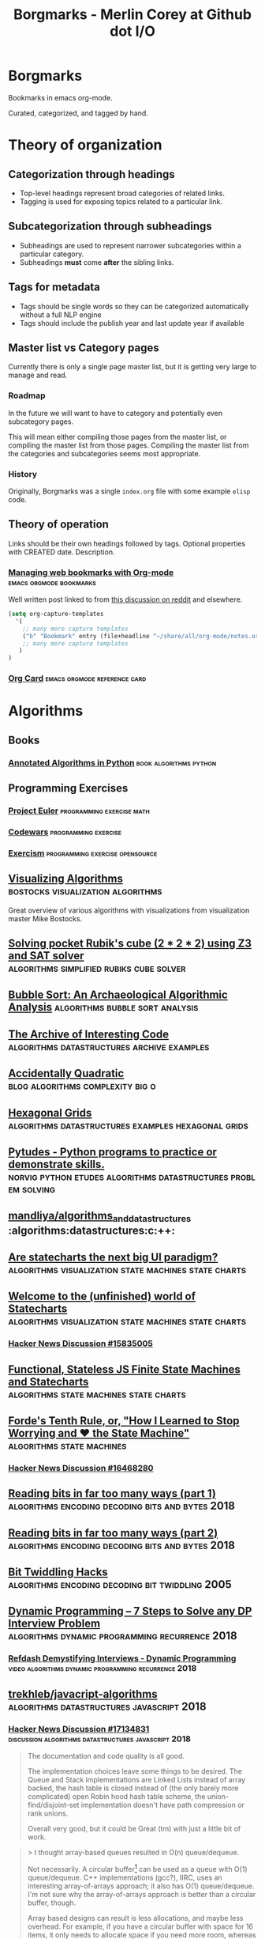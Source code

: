 #+TITLE: Borgmarks - Merlin Corey at Github dot I/O
* Borgmarks
Bookmarks in emacs org-mode.

Curated, categorized, and tagged by hand.
* Theory of organization
** Categorization through headings
   - Top-level headings represent broad categories of related links.
   - Tagging is used for exposing topics related to a particular link.
** Subcategorization through subheadings
   - Subheadings are used to represent narrower subcategories within a particular category.
   - Subheadings *must* come *after* the sibling links.
** Tags for metadata
   - Tags should be single words so they can be categorized automatically without a full NLP engine
   - Tags should include the publish year and last update year if available
** Master list vs Category pages
   Currently there is only a single page master list, but it is getting very large to manage and read.
*** Roadmap
   In the future we will want to have to category and potentially even subcategory pages.

   This will mean either compiling those pages from the master list, or compiling the master list from those pages.
   Compiling the master list from the categories and subcategories seems most appropriate.
*** History
    Originally, Borgmarks was a single =index.org= file with some example =elisp= code.
** Theory of operation

   Links should be their own headings followed by tags.
   Optional properties with CREATED date.
   Description.

*** [[http://karl-voit.at/2014/08/10/bookmarks-with-orgmode/][Managing web bookmarks with Org-mode]] :emacs:orgmode:bookmarks:
:PROPERTIES:
:CREATED: [2014-08-09 Sat 10:41]
:END:

    Well written post linked to from [[https://www.reddit.com/r/orgmode/comments/3vtxz1/storing_a_collection_of_web_bookmarks_with_org/][this discussion on reddit]] and elsewhere.

#+BEGIN_SRC emacs-lisp
(setq org-capture-templates
  '(
    ;; many more capture templates
    ("b" "Bookmark" entry (file+headline "~/share/all/org-mode/notes.org" "Bookmarks") "* %?\n:PROPERTIES:\n:CREATED: %U\n:END:\n\n" :empty-lines 1)
    ;; many more capture templates
   )
)
#+END_SRC

*** [[http://orgmode.org/orgcard.pdf][Org Card]] 				       :emacs:orgmode:reference:card:

* Algorithms
** Books
*** [[https://github.com/mdipierro/nlib][Annotated Algorithms in Python]] :book:algorithms:python:
** Programming Exercises
*** [[https://projecteuler.net/][Project Euler]] 				  :programming:exercise:math:
*** [[http://codewars.com/][Codewars]] 					       :programming:exercise:
*** [[http://exercism.io/][Exercism]] 				    :programming:exercise:opensource:
** [[https://bost.ocks.org/mike/algorithms/][Visualizing Algorithms]] 		  :bostocks:visualization:algorithms:

   Great overview of various algorithms with visualizations from visualization master Mike Bostocks.

** [[https://yurichev.com/blog/rubik/][Solving pocket Rubik's cube (2 * 2 * 2) using Z3 and SAT solver]] :algorithms:simplified:rubiks:cube:solver:
** [[https://users.cs.duke.edu/~ola/bubble/bubble.html][Bubble Sort: An Archaeological Algorithmic Analysis]] :algorithms:bubble:sort:analysis:
** [[http://www.keithschwarz.com/interesting/][The Archive of Interesting Code]] :algorithms:datastructures:archive:examples:
** [[https://accidentallyquadratic.tumblr.com/][Accidentally Quadratic]] 		   :blog:algorithms:complexity:big:o:
** [[https://www.redblobgames.com/grids/hexagons/][Hexagonal Grids]] :algorithms:datastructures:examples:hexagonal:grids:
** [[https://github.com/norvig/pytudes][Pytudes -  Python programs to practice or demonstrate skills.]] :norvig:python:etudes:algorithms:datastructures:problem:solving:
** [[https://github.com/mandliya/algorithms_and_data_structures][mandliya/algorithms_and_data_structures]] :algorithms:datastructures:c:++:
** [[https://www.slideshare.net/lmatteis/are-statecharts-the-next-big-ui-paradigm][Are statecharts the next big UI paradigm?]] :algorithms:visualization:state:machines:state:charts:
** [[https://statecharts.github.io/][Welcome to the (unfinished) world of Statecharts]] :algorithms:visualization:state:machines:state:charts:
*** [[https://news.ycombinator.com/item?id=15835005][Hacker News Discussion #15835005]]
** [[https://github.com/davidkpiano/xstate][Functional, Stateless JS Finite State Machines and Statecharts]] :algorithms:state:machines:state:charts:
** [[http://raganwald.com/2018/02/23/forde.html][Forde's Tenth Rule, or, "How I Learned to Stop Worrying and ❤ the State Machine"]] :algorithms:state:machines:
*** [[https://news.ycombinator.com/item?id=16468280][Hacker News Discussion #16468280]]
** [[https://fgiesen.wordpress.com/2018/02/19/reading-bits-in-far-too-many-ways-part-1/][Reading bits in far too many ways (part 1)]] :algorithms:encoding:decoding:bits:and:bytes:2018:
** [[https://fgiesen.wordpress.com/2018/02/20/reading-bits-in-far-too-many-ways-part-2/][Reading bits in far too many ways (part 2)]] :algorithms:encoding:decoding:bits:and:bytes:2018:
** [[https://graphics.stanford.edu/~seander/bithacks.html][Bit Twiddling Hacks]] :algorithms:encoding:decoding:bit:twiddling:2005:
** [[http://blog.refdash.com/dynamic-programming-tutorial-example/][Dynamic Programming – 7 Steps to Solve any DP Interview Problem]] :algorithms:dynamic:programming:recurrence:2018:
*** [[https://www.youtube.com/watch?v=kKhnYLpME3w][Refdash Demystifying Interviews - Dynamic Programming]] :video:algorithms:dynamic:programming:recurrence:2018:
** [[https://github.com/trekhleb/javascript-algorithms][trekhleb/javacript-algorithms]] :algorithms:datastructures:javascript:2018:
*** [[https://news.ycombinator.com/item?id=17134831][Hacker News Discussion #17134831]] :discussion:algorithms:datastructures:javascript:2018:
#+CAPTION: eximius gets down and dirty
#+BEGIN_QUOTE
The documentation and code quality is all good.

The implementation choices leave some things to be desired.
The Queue and Stack implementations are Linked Lists instead of array backed, the hash table is closed instead of (the only barely more complicated) open Robin hood hash table scheme, the union-find/disjoint-set implementation doesn't have path compression or rank unions.

Overall very good, but it could be Great (tm) with just a little bit of work.
#+END_QUOTE

#+CAPTION: deathanatos expounds and wonders
#+BEGIN_QUOTE
> I thought array-based queues resulted in O(n) queue/dequeue.

Not necessarily. A circular buffer[1] can be used as a queue with O(1) queue/dequeue. C++ implementations (gcc?), IIRC, uses an interesting array-of-arrays approach; it also has O(1) queue/dequeue. I'm not sure why the array-of-arrays approach is better than a circular buffer, though.

Array based designs can result is less allocations, and maybe less overhead. For example, if you have a circular buffer with space for 16 items, it only needs to allocate space if you need more room, whereas a linked list queue would allocate for each and every item placed into it. Linked lists also require space for the pointer to the next link, for each link in the list. (And, if you keep them, back pointers, though these aren't necessary for just a queue.) Arrays might have some unused slack space, however.

[1]: https://en.wikipedia.org/wiki/Circular_buffer
#+END_QUOTE

#+CAPTION: jayd16 opines
#+BEGIN_QUOTE
Resizing a fully contiguous circle buffer would cause a copy every element as well forcing you to make a single contiguous memory section.
Array of arrays just needs to resize the top level array.
#+END_QUOTE

#+CAPTION: manwe150 sublimes
#+BEGIN_QUOTE
But the copy only has to move n items, but was constructed with m items, where n < m (and usually n << m).
Where n is the max size of the queue and m is the total number of items that will ever be enqueued.

On the other hand, an array of arrays (no recursion) doesn’t change the big-O complexity cost, just the constant multiplier.
That should definitely improve performance of the uncommon operation (the copy), but hypothetically might slow down the actual queuing operations (and drastically reduce throughout)

But maybe you meant the array of arrays to be recursive? That seems like it would alter the big-O (from n+m to log(n)+m).
But typically m>>n, so the net result is the same.
#+END_QUOTE
** [[https://gist.github.com/nadavrot/5b35d44e8ba3dd718e595e40184d03f0][High-Performance Matrix Multiplication]] :algorithms:matrix:multiplication:2018:
* Artificial Life
** [[https://codegolf.stackexchange.com/questions/11880/build-a-working-game-of-tetris-in-conways-game-of-life][Build a working game of Tetris in Conway's Game of Life]] :artificial:life:computer:tetris:in:game:of:life:

   #+BEGIN_QUOTE
The underlying idea of this project is abstraction.
Rather than develop a Tetris game in Life directly, we slowly ratcheted up the abstraction in a series of steps.
At each layer, we get further away from the difficulties of Life and closer to the construction of a computer that is as easy to program as any other.
   #+END_QUOTE

   - [[http://www.conwaylife.com/wiki/OTCA_metapixel][OCTA Meta Pixels]] as first level of abstraction
   - [[https://en.wikipedia.org/wiki/Wireworld][Wireworld]] and the [[https://www.quinapalus.com/wi-index.html][Wireworld Computer]] as inspiration


   #+BEGIN_QUOTE
From here we developed an architecture for our processor.
We spent significant effort on designing an architecture that was both as non-esoteric and as easily-implementable as possible.
Whereas the Wireworld computer used a rudimentary transport-triggered architecture, this project uses a much more flexible RISC architecture complete with multiple opcodes and addressing modes.
We created an assembly language, known as QFTASM (Quest for Tetris Assembly), which guided the construction of our processor.
   #+END_QUOTE

** [[http://symbolflux.com/conwayz/][Conwayz—"A new rendition of Conway's vital cellular automaton."]] :artificial:life:game:of:ife:web:explorer:
** [[http://www.conwaylife.com][Conway Life: A community for Conway's Game of Life and reluated cellular automata]] :artificial:life:forum:
*** [[http://www.conwaylife.com/forums/viewtopic.php?t=3303][Elementary Knightship]] :artificial:life:game:of:life:discovery:2018:

    - Elementary :: Cannot be broken down into smaller pieces
    - Knightship :: Glider that moves 2 horizontal and 1 vertical unit in its lifecycle

#+BEGIN_EXAMPLE
x = 31, y = 79, rule = B3/S23
4b2o$4bo2bo$4bo3bo$6b3o$2b2o6b4o$2bob2o4b4o$bo4bo6b3o$2b4o4b2o3bo$o9b
2o$bo3bo$6b3o2b2o2bo$2b2o7bo4bo$13bob2o$10b2o6bo$11b2ob3obo$10b2o3bo2b
o$10bobo2b2o$10bo2bobobo$10b3o6bo$11bobobo3bo$14b2obobo$11bo6b3o2$11bo
9bo$11bo3bo6bo$12bo5b5o$12b3o$16b2o$13b3o2bo$11bob3obo$10bo3bo2bo$11bo
4b2ob3o$13b4obo4b2o$13bob4o4b2o$19bo$20bo2b2o$20b2o$21b5o$25b2o$19b3o
6bo$20bobo3bobo$19bo3bo3bo$19bo3b2o$18bo6bob3o$19b2o3bo3b2o$20b4o2bo2b
o$22b2o3bo$21bo$21b2obo$20bo$19b5o$19bo4bo$18b3ob3o$18bob5o$18bo$20bo$
16bo4b4o$20b4ob2o$17b3o4bo$24bobo$28bo$24bo2b2o$25b3o$22b2o$21b3o5bo$
24b2o2bobo$21bo2b3obobo$22b2obo2bo$24bobo2b2o$26b2o$22b3o4bo$22b3o4bo$
23b2o3b3o$24b2ob2o$25b2o$25bo2$24b2o$26bo!
#+END_EXAMPLE

**** [[https://news.ycombinator.com/item?id=16546152][Hackernews Discussion #16546152]] :2018:
* Build Systems
** [[http://lcgapp.cern.ch/project/architecture/recursive_make.pdf][Recursive Make Considered Harmful]] :build:systems:paper:make:2002:
** [[http://make.mad-scientist.net/papers/rules-of-makefiles/][GNU Make: Rules of Makefiles]] :build:systems:make:2002:
** [[http://nullprogram.com/blog/2017/08/20/][A Tutorial on Portable Makefiles]] :build:systems:portable:make:2017:
** [[http://gittup.org/tup/build_system_rules_and_algorithms.pdf][Build System Rules and Algorithms]] :paper:shal:build:systems:2009:
** [[http://gittup.org/tup/][tup]] :build:systems:tup:shal:reverse:dag:
   #+BEGIN_QUOTE
   In a typical build system, the dependency arrows go down.
   Although this is the way they would naturally go due to gravity, it is unfortunately also where the enemy's gate is.
   This makes it very inefficient and unfriendly.
   In tup, the arrows go up.
   This is obviously true because it rhymes.
   See how the dependencies differ in make and tup:
   #+END_QUOTE

   #+CAPTION: Diagram of Make versus Tup directed graphs
   #+BEGIN_EXAMPLE
            Make                     Tup
            ----                     ---
        hello-world              hello-world
       V           V            ^           ^
     foo.o       bar.o        foo.o        bar.o
    V     V     V     V      ^     ^      ^     ^
   foo.c foo.h bar.c bar.h  foo.c foo.h  bar.h bar.c
   #+END_EXAMPLE

   #+BEGIN_QUOTE
   See the difference? The arrows go up.
   This makes it very fast.
   In fact, in at least one case, tup is optimal.
   See the Build System Rules and Algorithms (PDF) paper for more detailed information.
   #+END_QUOTE

** [[http://bastian.rieck.me/blog/posts/2018/cmake_tips/][Some nice and accurate CMake tips]] :build:systems:cmake:2018:
* Compilers
** GCC
*** [[https://stackoverflow.com/questions/38960763/ftrapv-and-fwrapv-which-is-better-for-efficiency][StackOverflow: "-ftrapv" and "-fwrapv": Which is better for efficiency?]] :compilers:gcc:2016:
    [[https://stackoverflow.com/users/743382/hvd][hvd]] answers:
#+BEGIN_QUOTE
The whole point of both of these options is to give the optimiser less leeway than it normally has.
Therefore, unless you encounter a bug in the optimiser, the fastest should be to use neither, where the optimiser assumes your code doesn't have any overflows and doesn't emit code to handle overflows.

> What what does it mean when the =-ftrapv= definition says it generates "traps?" Does this mean exceptions?

It doesn't mean a C++ exception.
It's target-dependent, but assuming x86, it means the GCC runtime libraries cause =SIGABRT= to be raised that will normally abort your program.
On other platforms, it might use special CPU instructions that cause a hardware exception.
It's mainly useful for debugging purposes and perhaps in a few cases for safety, where the risk of continuing after overflow is greater than the risk of the program suddenly terminating.
#+END_QUOTE
* Cryptography
** [[https://begriffs.com/posts/2016-11-05-advanced-intro-gnupg.html][Advanced Introduction to GnuPG]] :cryptography:tutorial:gnupg:
** [[https://github.com/gchq/CyberChef][GCHQ CyberChef]] :cryptography:tools:
   Forked on my own github [[https://github.com/merlincorey/CyberChef][merlincorey/CyberChef]].
** [[https://cryptopals.com/][Cryptopals]] :cryptography:ctf:
* Crypto currencies
** [[http://www.righto.com/2014/09/mining-bitcoin-with-pencil-and-paper.html][Mining Bitcoin with pencil and paper: 0.67 hashes per day]] :cryptography:currency:bitcoin:2014:
** [[http://www.righto.com/2014/02/ascii-bernanke-wikileaks-photographs.html][Hidden surprises in the Bitcoin blockchain and how they are stored: Nelson Mandela, Wikileaks, photos, and Python software]] :cryptography:currency:blockchain:creative:hacking:2014:
** [[https://storeofvalue.github.io/posts/cryptocurrency-hacks-so-far-august-24th/][List Of High Profile Cryptocurrency Hacks So Far]] :cryptography:currency:crime:and:theft:2017:
** [[http://www.jsfour.com/can-you-really-hack-ethereum-smart-contracts/][Can you really hack Ethereum smart contracts?]] :cryptography:currency:ethereum:hate:2017:
** [[http://www.michaelburge.us/2017/08/31/roll-your-own-bitcoin-exchange.html][Roll your Own Bitcoin Exchange in Haskell]] :cryptography:currency:exchange:haskell:
** [[https://hackernoon.com/why-everyone-missed-the-most-important-invention-in-the-last-500-years-c90b0151c169][Why Everyone Missed the Most Important Invention in the Last 500 Years]] :cryptography:accounting:triple:entry:bookkeeping:
*** [[https://www.cmu.edu/piper/news/archives/2017/january/yuji-ijiri-obituary.html][Yuji Ijiri's obituary at CMU]]                             :obituary::2017:
#+CAPTION:
#+BEGIN_QUOTE
Former Carnegie Mellon University professor Yuji Ijiri, founder of the transitional momentum accounting practice, also known as triple-entry accounting, died on Jan. 18. He was 81.

Born Feb. 24, 1935, educated and employed as an accountant in his native Japan, Ijiri later adopted the Graduate School of Industrial Administration (GSIA), now the Tepper School of Business, and Carnegie Mellon University as his workplace and home for the final half-century of his life. He earned a Ph.D. in industrial administration at Carnegie Mellon in 1963 and, after four years at the Stanford Graduate School of Business, joined the faculty of GSIA. He remained a central Carnegie Mellon figure from 1967 until his death.

Until his retirement in 2011, Ijiri was the R.M. Trueblood University Professor of Accounting and Economics, emeritus. During his time in this position he collaborated and taught alongside such notables as Nobel laureate Herb Simon, former university president Richard Cyert, global operations and accounting visionary Bill Cooper, Ijiri’s thesis adviser James March, political scientist and co-author of the Behavioral Theory of the Firm, and global economics expert and Federal Reserve historian Allan Meltzer.

“Yuji played an instrumental role in the history of the Tepper School and is considered one of the intellectual giants of his era,” said Robert Dammon, dean of the Tepper School and professor of financial economics, who remembers his own 1984 arrival at the school, meeting the luminaries such as Simon and Ijiri. “Throughout his career, Yuji was an intellectual leader who had tremendous impact on the field of accounting, his colleagues, and the legions of Ph.D. students he worked with over the years. His influence and contributions have left an enduring legacy of research productivity and impact that sets one of the highest standards for academic achievement.”

Ijiri was named to the Accounting Hall of Fame in 1989, an honor afforded just 94 people through its 67-year history at Ohio State University. He authored 200 published papers and 25 books, some translated into Spanish, French and Japanese, but none more important to him than his 1989 work about triple-entry accounting. He was among the founding members of the Journal of Accounting and Public Policy in the early 1980s, as well as the only four-time winner of the American Accounting Association (AAA) Notable Contributions to Accounting Lecturer Award: 1966, 1967, 1971 and 1976. Ijiri served the AAA as vice president in the mid-1970s and president in the 1980s.

Ijiri, by his own description a “constant gardener” in education, once said, “Carnegie Mellon has indeed been ‘small gardens’ of learning blessed with exceptional teachers and students. Yet there seems to be something more. The gardens seem to have a special way of letting people grow.”

Ijiri was 6 years old when he attended the Abacus Math School in Kobe, Japan, and by the 10th grade was doing the bookkeeping for his father’s bakery. In 1952, before even graduating from the Nara High School of Commerce, he passed a test that allowed him to take the CPA examination without a college degree. He passed the CPA exam in 1953, while attending Doshisha Junior College at night. He finished three years at Ritsumeikan University, also in Kyoto, with a bachelor’s of law degree. Thus, he had completed all requirements for a CPA certificate at age 21, the youngest on record in Japan.

He worked at a small accounting firm and then with Price Waterhouse & Co. before leaving in 1959 to attend graduate school at the University of Minnesota, where he received a master’s degree in 1960. From there, he attended Carnegie Mellon, where he remained except for four years at Stanford.

Ijiri also was recognized internationally in accounting for aggregation theory, firm size distributions, accounting measurement theory, computer languages, and quantitative models in business and economics. Fair value accounting in the early 2000s brought his concepts to the forefront again, and among his final papers were works exploring connections between triple-entry accounting and quantum physics and quantum computing. At Carnegie Mellon, his service included academic councils, dean policy advisory and more. He was awarded the Weil Prize for faculty research in 2009-10. Established in 1990, the Yuji Ijiri Award for Excellence in Accounting is awarded to an MBA student during the school’s diploma ceremony each year.

Surviving are his wife of 54 years, Tomoko, of Oberlin, Ohio; and two daughters, Yumi (Oberlin, Ohio) and Lisa (Boston, Massachusetts).
#+END_QUOTE

** [[http://iang.org/papers/triple_entry.html][Triple Entry Accounting - Ian Grigg Systemics, Inc.]]           :paper:2005:
** [[https://blog.keep.network/miners-arent-your-friends-cde9b6e0e9ac?gi=21d51593759c][Miners Aren’t Your Friends: Miners and Consensus: Part 1 of 2]] :cryptography:currency:2018:
** [[https://www.michaelburge.us/2017/11/28/write-your-next-ethereum-contract-in-pyramid-scheme.html][Write your next Ethereum Contract in Pyramid Scheme]] :cryptography:currency:2017:
** [[https://www.michaelburge.us/2018/05/15/ethereum-chess-engine.html][DSLs for Ethereum Contracts]] :cryptography:currency:2018:
** [[https://ethfiddle.com/][EtherFiddle]] :cryptography:currency:ethereum:solidity:ide:
** [[https://ico.red-lang.org/RED-whitepaper.pdf][RED: a full-stack, open-source toolchain for simple smart contracts and decentralized apps development]] :paper:cryptography:currency:smart:contracts:language:2018:
** [[https://medium.com/axoni/axlang-formally-verifiable-smart-contracts-for-the-ethereum-ecosystem-6201203be4e8][AxLang: Formally Verifiable Smart Contracts for the Ethereum Ecosystem]] :cryptography:currency:smart:contracts:language:2018:
** [[https://consensys.github.io/smart-contract-best-practices/security_tools/][Ethereum Smart Contract Best Practices: Static Analysis]] :cryptography:currency:ethereum:smart:contracts:2018:
** [[https://medium.com/loom-network/how-to-secure-your-smart-contracts-6-solidity-vulnerabilities-and-how-to-avoid-them-part-1-c33048d4d17d][How to Secure Your Smart Contracts: 6 Solidity Vulnerabilities and how to avoid them (Part 1)]] :cryptography:currency:ethereum:smart:contracts:2018:
*** [[https://medium.com/loom-network/how-to-secure-your-smart-contracts-6-solidity-vulnerabilities-and-how-to-avoid-them-part-2-730db0aa4834][How to Secure Your Smart Contracts: 6 Solidity Vulnerabilities and how to avoid them (Part 2)]] :cryptography:currency:ethereum:smart:contracts:2018:
** [[https://medium.com/@codetractio/inside-an-ethereum-transaction-fa94ffca912f][Inside an Ethereum transaction]] :cryptography:currency:ethereum:2017:
** [[https://medium.com/@merunasgrincalaitis/how-to-audit-a-smart-contract-most-dangerous-attacks-in-solidity-ae402a7e7868][The ultimate guide to audit a Smart Contract + Most dangerous attacks]] :cryptography:currency:smart:contracts:2017:
** [[https://blog.colony.io/writing-upgradeable-contracts-in-solidity-6743f0eecc88][Writing upgradable contracts in Solidity]] :cryptography:currency:smart:contracts:2018:
* Datastructures, Databases, and Filesystems
** [[http://www.eelis.net/C++/analogliterals.xhtml][Multi-Dimensional Analog Literals]] :datastructures:analog:literals:2006:
** [[https://www.interviewcake.com/article/python/data-structures-coding-interview][Datastructures for Coding Interviews]]    :datastructures:python:interviews:
** [[http://www.catb.org/esr/structure-packing/][The Lost Art of C Structure Packing]] :datastructures:c:packing:esr:2014:
** [[https://cstack.github.io/db_tutorial/][Let's Build a Simple Database]] :datastructures:databases:c:language:sql:sqlite:

   Writing a sqlite clone from scratch in C

** [[http://use-the-index-luke.com/no-offset][We need tool support for keyset pagination]] :datastructures:databases:sql:pitfall:pagination:offset:
** [[https://www.percona.com/blog/2017/11/15/zfs-from-a-mysql-perspective/][ZFS from a MySQL perspective]] :datastructures:databases:filesystems:mysql:zfs:2017:
** [[https://blog.demofox.org/2017/11/21/floating-point-precision/][Demystifying Floating Point Precision]] :datastructures:floating:point:numbers:2017:
** [[https://norvig.com/design-patterns/design-patterns.pdf][Design Patterns in Dynamic Programming]] :datastructures:design:patterns:norvig:1996:
** [[http://mishadoff.com/blog/clojure-design-patterns/][Clojure Design Patterns]] :datastructures:design:patterns:2017:
** [[https://www.youtube.com/watch?v=T0yzrZL1py0][6.851 MIT Open Courseware - Advanced Datastructures]] :mit:open:courseware:advanced:datastructures:2012:
** [[https://rcoh.me/posts/cache-oblivious-datastructures/][Cache Oblivious Datastructures]] :datastructures:cache:obliious:2017:
** [[https://modern-sql.com/use-case/pivot][SQL Pivot — Rows to Columns]] :databases:sql:pivot:
** [[http://seriot.ch/parsing_json.php][Parsing JSON is a Minefield]] :datastructure:parsing:json:2016:2018:
** [[http://canonical.org/~kragen/memory-models/][The memory models that underlie programming languages]] :datastructures:programming:languages:memory:models:2016:
** [[https://probablydance.com/2018/05/28/a-new-fast-hash-table-in-response-to-googles-new-fast-hash-table/][A new fast hash table in response to Google’s new fast hash table]] :datastructures:hash:table:2018:
*** [[https://github.com/skarupke/flat_hash_map][skarupke/flat_hash_map]] :datastructures:hash:table:2018:
** [[http://db.cs.berkeley.edu/papers/fntdb07-architecture.pdf][Architecture of a Database System]] :paper:databases:architecture:2007:
** Alembic
*** [[http://www.chesnok.com/daily/2013/07/02/a-practical-guide-to-using-alembic/][A Practical Guide to using Alembic]] :database:migrations:sqlalchemy:alembic:
*** [[https://www.compose.com/articles/schema-migrations-with-alembic-python-and-postgresql/][Schema Migrations with Alembic, Python, and PostgreSQL]] :databse:migrations:sqlalchemy:alembic:postgres:
** postgres
*** [[http://rhaas.blogspot.com/2018/01/the-state-of-vacuum.html][The State of VACUUM]] :database:postgres:vacuum:2018:
*** [[https://github.com/makmanalp/sqlalchemy-crosstab-postgresql][sqlalchemy-crosstab-postgresql]]
* Development Environments and Editors
** [[https://ecc-comp.blogspot.com/2015/05/a-brief-glance-at-how-5-text-editors.html][A Brief Glance at How Various Text Editors Manage Their Textual Data]] :editors:data:structures:text:representation:2015:
** [[https://blog.d46.us/zsh-tmux-emacs-copy-paste/][ZSH, tmux, Emacs and SSH: A copy-paste story]] :environments:editors:copy:paste:compatibility:
** Emacs
*** [[https://www.emacswiki.org/][Emacs Wiki]] 				       :emacs:xemacs:emacs:lisp:wiki:
*** [[http://orgmode.org/manual/][OrgMode Manual]] 				      :emacs:orgmode:manual:
*** [[http://sachachua.com/blog/2007/12/how-to-use-emacs-org-as-a-basic-day-planner/][How to use Emacs Org as a Basic Day Planner]] :emacs:orgmode:day:planner:2007:
*** [[http://newartisans.com/2007/08/using-org-mode-as-a-day-planner/][Using org-mode as a Day Planner]] 	:emacs:orgmode:org:day:planner:2007:
*** [[http://orgmode.org/worg/org-tutorials/orgtutorial_dto.html][David O'Toole Org tutorial]] 		:emacs:orgmode:tutorial:todo:agenda:
*** [[http://orgmode.org/worg/org-tutorials/non-beamer-presentations.html][Writing Non-Beamer presentations in org-mode]] :emacs:orgmode:presentations:slides:
*** [[https://portacle.github.io/][Portacle - Portable Common Lisp IDE]]        :emacs:slime:sbcl:common:lisp:
*** [[https://github.com/emacs-helm/helm][helm - Emacs incremental completion and selection narrowing framework]] :emacs:package:incremental:completion:search:
*** [[https://github.com/bbatsov/projectile][projectile - Project Interaction Library for Emacs]] :emacs:package:project:management:
*** [[https://notmuchmail.org/notmuch-emacs/][notmuch for emacs]] 			  :emacs:package:notmuch:integration:
   Searchable and scriptable email in shell and emacs, yes please.
*** [[https://geokon-gh.github.io/.emacs.d/][Emacs configuration for C++/CMake/git]] :emacs:configuration:c:language:integrated:development:environment:explained:
*** [[https://blog.fugue.co/2015-11-11-guide-to-emacs.html][A CEO's Guide to Emacs]] :emacs:configuration:exposition:2015:
*** [[https://github.com/rnkn/fountain-mode][fountain-mode - Emacs major mode for screenwriting in Fountain plaintext markup]] :emacs:package:screenwriting:
*** [[http://howardism.org/Technical/Emacs/literate-devops.html][Literate Devops]] :emacs:orgmode:devops:
**** [[https://www.youtube.com/watch?v=dljNabciEGg][YouTube: Literate Devops]]           :emacs:orgmode:devops:youtube:video:
*** [[https://ambrevar.bitbucket.io/emacs-eshell/][eshell as a main shell]] :emacs:eshell:2017:
*** [[https://www.youtube.com/watch?v=FtieBc3KptU][Emacs for Writers]] :emacs:video:writers:2015:
**** [[https://news.ycombinator.com/item?id=17048907][Hackernews Discussion #17048907]] :2018:
**** [[https://github.com/incandescentman/Emacs-Settings][incandescentman/Emacs-Settings]] :emacs:configuration:
*** [[https://github.com/melling/EditorNotes/blob/master/emacs.org][melling/EditorNotes: Emacs]] :emacs:writers:
*** [[http://nullprogram.com/blog/2018/05/31/][Emacs 26 Brings Generators and Threads]]               :emacs:threads:2018:
**** Kanban
***** [[http://agilesoc.com/2011/08/08/emacs-org-mode-kanban-pomodoro-oh-my/][Emacs, org-mode, Kanban, Pomodoro... Oh my...]] :emacs:orgmode:kanban:2011:
***** [[http://www.draketo.de/light/english/free-software/el-kanban-org-table][El Kanban Org: parse org-mode todo-states to use org-tables as Kanban tables]] :emacs:orgmode:kanban:2012:
***** [[http://jr0cket.co.uk/2016/09/Kanban-board-Emacs-Org-mode-to-get-work-done.html][Kanban in Emacs Org-Mode to Get More Work Done]] :emacs:orgmode:kanban:2016:
***** [[http://www.starnix.se/kanban-workflow-with-emacs-and-org-mode/][Kanban workflow with Emacs, and org-mode]] :emacs:orgmode:kanban:2017:
***** [[https://github.com/hagmonk/org-kanban][Github: hagmonk/org-kanban]] :emacs:orgmode:kanban:2017:2018:
***** [[https://github.com/gizmomogwai/org-kanban][Github: gizmomogwai/org-kanban]] :emacs:orgmode:kanban:2016:2018:
* Emulators and Game Consoles
** [[http://www.codeslinger.co.uk/pages/basics.html][codeslinger Emulation Basics]] :emulator:2008:
*** [[http://www.codeslinger.co.uk/files/emu.pdf][Study of the techniques for emulation programming]] :paper:emulation:2001:
*** [[http://www.codeslinger.co.uk/pages/projects/chip8.html][codeslinger chip8 emulator]] :emulator:chip8:2008:
** [[http://www.emulator101.com/][Emulator 101]] :emulator:arcade:tutorial:2016:
** [[https://problemkaputt.de/gbatek.htm][GBATek - Gameboy Advance / Nintendo DS / DSi - Technical Info]] :nintendo:gameboy:nintendo:dsi:documentation:
** Nintendo Entertainment System
*** [[https://github.com/blanham/ChickeNES][blanham/ChickeNES]] :nintendo:entertainment:system:emulator:c:2013:2015:
*** [[https://medium.com/@fogleman/i-made-an-nes-emulator-here-s-what-i-learned-about-the-original-nintendo-2e078c9b28fe][I made an NES emulator. Here’s what I learned about the original Nintendo.]] :nintendo:entertainment:system:emulator:2015:
**** [[https://github.com/fogleman/nes][fogleman/nes]] :nintendo:entertainment:system:emulator:golang:2015:2018:
*** [[http://yizhang82.me/nes-emu-overview][Writing your own NES emulator - overview]] :nintendo:entertainment:system:emulator:cpp:2018:
**** [[https://github.com/yizhang82/neschan][yizhang82/neschan]] :nitendo:entertainment:system:emulator:cpp:2018:
*** [[https://nesdoug.com/][How to Program an NES game in C]] :programming:nintendo:entertainment:system:2017:
*** [[https://tedium.co/2018/04/10/nes-homebrew-scene-history/][The strange and wonderful world of homebrew games for the original Nintendo Entertainment System.]] :nintendo:entertainment:system:homebrew:2018:
*** [[https://www.moria.us/blog/2018/03/nes-development][NES Development Day 1: Creating a ROM]] :nintendo:entertainment:system:rom:programming:2018:
*** [[https://wiki.nesdev.com/][NES Dev Wiki]] :nintendo:entertainment:system:dev:wiki:
** Nintendo Gameboy
*** [[http://marc.rawer.de/Gameboy/Docs/GBCPUman.pdf][Game Boy CPU Manual]] :nintendo:gameboy:manual:
*** [[http://gbdev.gg8.se/wiki/][Gameboy Dev Wiki]]                                  :nintendo:gameboy:wiki:
**** [[http://gbdev.gg8.se/wiki/articles/Gameboy_sound_hardware][Gameboy Dev Wiki: Gameboy sound hardware]]        :nintendo:gameboy:sound:
*** [[http://bgb.bircd.org/pandocs.htm][PANDOCS: Everything You Always Wanted to Know about GAMEBOY]] :nintendo:gameboy:documentation:2001:
*** [[http://gbdev.gg8.se/files/roms/blargg-gb-tests/][Blargg's Gameboy Tests]] :nintendo:gameboy:test:suite:2013:
*** [[https://github.com/djhworld/gomeboycolor][djhworld/gomeboycolor]] :nintendo:gameboy:emulator:golang:2013:
*** [[https://www.youtube.com/watch?v=HyzD8pNlpwI][The Ultimate Game Boy Talk (33c3)]]           :video:nintendo:gameboy:2016:
*** [[http://blog.rekawek.eu/2017/02/09/coffee-gb/][Why did I spend 1.5 months creating a Gameboy emulator?]] :nintendo:gameboy:emulator:java:2017:
**** [[https://github.com/trekawek/coffee-gb/][trekawek/coffee-gb]] :nintendo:gameboy:emulator:java:2017:

* Free Books (TODO: REMOVE)
  Books can be categorized by tags to generate a general Books section/page.
** [[https://softwarefoundations.cis.upenn.edu/][Software Foundations Series (books)]] :books:logic:math:computer:science:proofs:coq:
** [[http://adam.chlipala.net/cpdt/][Certified Programming with Dependent Types]] :book:logic:types:proofs:coq:2017:
* Great Talks
** [[https://www.youtube.com/watch?v=Sg4U4r_AgJU][Brian Kernighan - How to succeed at language design without really trying]] :talk:kernighan:language:design:awk:

    Mentions Alan Perlis' [[http://www.cs.yale.edu/homes/perlis-alan/quotes.html][Epigrams in Programming]]

** [[https://www.youtube.com/watch?v=O3tVctB_VSU][Gerald Sussman - We Don't Really Know how to Compute]] :talk:sussman:computation:

** [[https://www.youtube.com/watch?v=OyfBQmvr2Hc][William Byrd - The Most Beautiful Program Ever Written]] :talk:byrd:interpreters:provers:solvers:minikanren:

   The first half is an overview of Scheme and writing an interpreter in scheme.
   The second half goes into using an advanced interpreter along with logic programming in minikanren to find programs that match test constraints.

** [[https://www.youtube.com/watch?v=Jib2AmRb_rk&app=desktop][SQLite: The Database at the Edge of the Network with Dr. Richard Hipp]] :talk:hipp:database:sqlite:
** [[https://www.youtube.com/watch?v=_gZK0tW8EhQ][Ron Garret - The Remote Agent Experiment: Debugging Code from 60 Million Miles Away]] :talk:garret:lisp:in:space:
** [[http://dtrace.org/blogs/bmc/2018/02/03/talks/][Brian Cantril talks]]
** Rich Hickey
   Creator of Clojure known for many great talks.
*** [[http://www.infoq.com/presentations/Are-We-There-Yet-Rich-Hickey][Are we there yet?]] 				 :talk:hickey:clojure:design:
*** [[http://www.youtube.com/watch?v=f84n5oFoZBc][Hammock Driven Development]] :talk:hickey:design:
*** [[http://www.infoq.com/presentations/Simple-Made-Easy][Simple Made Easy]] :talk:hickey:complexity:
*** [[http://www.infoq.com/presentations/Value-Values][The Value of Values]] :talk:hickey:
*** [[http://www.youtube.com/watch?v=ROor6_NGIWU][The Language of the System]] :talk:hickey:distrubuted:language:design:
*** [[http://www.infoq.com/presentations/Design-Composition-Performance][Design, Composition, and Performance]] :talk:hickey:
*** [[https://www.youtube.com/watch?v=2V1FtfBDsLU][Effective Programs - 10 Years of Clojure - Rich Hickey]] :talk:hickey:effectiveness:2017:
** Pycon
*** [[https://www.youtube.com/watch?v=ZzfHjytDceU][Keynote David Beazley - Topics of Interest (Python Asyncio)]] :pycon:brazil:2015:
* Frontend Web Design
** [[http://flexboxfroggy.com/][CSS Flexbox Froggy]] :css:flexbox:tutorial:game:
** [[http://cssgridgarden.com/][CSS Grid Garden]] :css:grid:tutorial:game:
** [[https://medium.com/refactoring-ui/7-practical-tips-for-cheating-at-design-40c736799886][7 Practical Tips for Cheating at Design]] :ui:design:tips:
*** Use color and weight to create hierarchy instead of size
    - Try using color or font weight to do the same job to differentiate importantness
    - Stay away from font weights under 400 for UI work
*** Don't use grey text on colored backgrounds
    1. Reduce the opacity of white text
    2. Hand-pick a color that's base don the background color
***  Offset your shadows
    - [[https://material.io/guidelines/material-design/elevation-shadows.html][Material Design: Elevation and Shadows]]
*** Use fewer borders
    1. Use a box shadow
    2. Use two different background colors
    3. Add extra spacing
*** Don't blow up icons that are meant to be small
*** Use accent borders to add color to a bland design
*** Not every button needs a background color
** [[https://hacks.mozilla.org/2018/03/how-to-write-css-that-works-in-every-browser-even-the-old-ones/][Resilient CSS: How to Write CSS That Works in Every Browser, Even the Old Ones]] :2018:
*** [[https://news.ycombinator.com/item?id=16546725][Hacker News discussion #16546725]]
#+CAPTION: ausjke 6 hours ago
#+BEGIN_QUOTE
1. CSS and HTML are extremely resilient, they ignore your typos and unsupported features gracefully and never crash, so just daring to use them in your code, no need for exception handling comparing to JS, in that sense, if you can do it in CSS, avoid JS.

2. Leverage CSS override

3. Use browser devtools to test all browsers. No need install all older browser to check CSS. icanuse helps greatly too.

4. Use feature-queries for CSS.

These indeed can make your CSS code work for both the stone age and hottest browsers, all at the same time, without much hacking. Great videos.
#+END_QUOTE

*** [[https://www.youtube.com/watch?v=u00FY9vADfQ][Introduction to Resilient CSS – 1/7]] :video:9:minutes:2018:
*** [[https://www.youtube.com/watch?v=WM_cKHH7bZ0][The Secrets of ‘Can I Use’ – 2/7 Resilient CSS]] :video:10:minutes:2018:
*** [[https://www.youtube.com/watch?v=NJjlzxud4_M][How Browsers Handle Errors in CSS – 3/7 Resilient CSS]] :video:7:minutes:2018:
*** [[https://www.youtube.com/watch?v=0X6zrW2QW8Q][Unlocking the Power of CSS Overrides – 4/7 Resilient CSS]] :video:8:minutes:2018:
*** [[https://www.youtube.com/watch?v=T8uxmUQZsck][The Magic of Feature Queries, Part 1 – 5/7 Resilient CSS]] :video:9:minutes:2018:
*** [[https://www.youtube.com/watch?v=7y-xfxC2jGA][The Magic of Feature Queries, Part 2 – 6/7 Resilient CSS]] :video:5:minutes:2018:
*** [[https://www.youtube.com/watch?v=X3xvMKgtB-c][Making Your CSS Fail Excellently – 7/7 Resilient CSS]] :video:5:minutes:2018:
** [[http://enderjs.com/][EnderJS - The no library library]] :javascript:browser:2018:
** [[http://tachyons.io/][Tachyons - Responsive CSS framework]] :css:framework:
** [[http://getbem.com/][BEM - Block Element Modifier]] :css:methodology:
* Functional Programming
** [[https://chriskohlhepp.wordpress.com/functional-programming-section/metacircular-adventures-in-functional-abstraction-challenging-clojure-in-common-lisp/][Metacircular Adventures in Functional Abstraction]] :functional:programming:common:lisp:clojure:
** [[https://aphyr.com/posts/301-clojure-from-the-ground-up-welcome][Clojure from the ground up]] :functional:programming:clojure:
** [[http://eli.thegreenplace.net/2017/reducers-transducers-and-coreasync-in-clojure/][Reducers, transducers, and core.async in clojure]] :functional:programming:clojure:
** [[http://adit.io/posts/2013-04-17-functors,_applicatives,_and_monads_in_pictures.html][Functors, Applicatives, And Monads In Pictures]] :functional:programming:functors:monads:visualizations:
** [[https://patrickmn.com/software/the-haskell-pyramid/][The Haskell Pyramid]] :functional:programming:haskell:
** [[https://mostly-adequate.gitbooks.io/mostly-adequate-guide/][Professor Frisby's Mostly Adequate Guide to Functional Programming]] :book:functional:programming:javascript:
* Game Development
** [[https://www.haroldserrano.com/blog/books-i-used-to-develop-a-game-engine][Books I had to read to develop a game engine]] :game:development:game:engine:2018:
** [[http://www.helixsoft.nl/articles/circle/sincos.htm][Sin & Cos: The Programmer's Pals!]] :game:development:mathematics:trigonometry:
*** Conclusion
#+BEGIN_QUOTE
In this article I set out to answer some of the most common questions on sine and cosine, or trigonometry in general.
I could give you a more mathematical explanation of sine and cosine, but I wanted this article to be of practical use to game programmers, especially to Allegro game programmers, not to give an encyclopedic description of abstract mathematics.
I hope that this has been of some use to you, my dear reader.
Please send me an e-mail if you have something to say about this article, whether you like it, dislike it, find it useful, or just want to say hi.
If you have any questions you can ask them on the forums at http://www.allegro.cc.
It is very likely that I'll see it there.
And if you ever write an effect in a demo or game using the explanations in this article, I would very much like to see the result.

Amarillion
E-mail: amarillion@yahoo.com
Home page: http://www.helixsoft.nl/
#+END_QUOTE
** [[https://allarsblog.com/2018/03/16/confessions-of-an-unreal-engine-4-engineering-firefighter/][Confessions of an Unreal Engine 4 Engineering Firefighter]] :game:development:unreal:engine:fire:fighting:2018:
* Game Theory
** [[http://www.chesstactics.org/index.php?Type=page&Action=next&From=1,1,1,1][Ward Farnsworth's Predator at the Chessboard]] :gametheory:book:chess:

* Graphics
** [[http://www.extentofthejam.com/pseudo/][Lou's Psuedo 3d Page]] :graphics:3d:rendering:
** [[http://machinethink.net/blog/3d-rendering-without-shaders/][3D Rendering without shaders]] :graphics:3d:rendering:shaders:

   [[https://news.ycombinator.com/item?id=13448047][Hackernews discussion]] with some interesting discourse and links such as [[https://fgiesen.wordpress.com/2013/02/06/the-barycentric-conspirac/][The Barycentric Conspiracy]].

** [[https://www.fasterthan.life/blog/2017/7/11/i-am-graphics-and-so-can-you-part-1][I Am Graphics And So Can You]] 	       :graphics:3d:rendering:vulkan:
** [[http://iquilezles.org/www/index.htm][Íñigo Quílez' Demo and Shader Graphics Articles]] :graphics:demo:scene:shaders:
* Hardware
** [[https://jaycarlson.net/microcontrollers/][The Amazing $1 Microcontroller]]

   Exploration of 21 different microcontrollers each costing less than $1 to help familiarize oneself with all the major ecosystems out there.

   #+BEGIN_QUOTE
While some projects that come across my desk are complex enough to require a hundreds-of-MHz microcontroller with all the bells and whistles, it’s amazing how many projects work great using nothing more than a $1 chip — so this is the only rule I established for the shoot-out. 1

I wanted to explore the $1 pricing zone specifically because it’s the least amount of money you can spend on an MCU that’s still general-purpose enough to be widely useful in a diverse array of projects.

Any cheaper, and you end up with 6- or 8-pin parts with only a few dozen bytes of RAM, no ADC, nor any peripherals other than a single timer and some GPIO.

Any more expensive, and the field completely opens up to an overwhelming number of parts — all with heavily-specialized peripherals and connectivity options.

These MCUs were selected to represent their entire families — or sub-families, depending on the architecture — and in my analysis, I’ll offer some information about the family as a whole.

If you want to scroll down and find out who the winner is, don’t bother — there’s really no sense in trying to declare the “king of $1 MCUs” as everyone knows the best microcontroller is the one that best matches your application needs. I mean, everyone knows the best microcontroller is the one you already know how to use. No, wait — the best microcontroller is definitely the one that is easiest to prototype with. Or maybe that has the lowest impact on BOM pricing?

I can’t even decide on the criteria for the best microcontroller — let alone crown a winner.

What I will do, however, is offer a ton of different recommendations for different users at the end. Read on!
   #+END_QUOTE
** [[http://www.righto.com/2018/03/implementing-fizzbuzz-on-fpga.html][Implementing Fizbuzz on an FPGA]] :2018:
* Home Automation and Internet of Things
** [[http://www.bruhautomation.com/][Bruh Automation]] :home:automation:tutorials:reviews:

   Lots of resources including their [[https://github.com/bruhautomation][github]] for various home automation things.

*** [[https://www.youtube.com/watch?v=9KI36GTgwuQ][The BEST Digital LED Strip Light Tutorial - DIY, WIFI-Controllable via ESP, MQTT, and Home Assistant]] :home:automation:led:strip:mqtt:2016:

** [[https://github.com/adi0x90/attifyos][Attify OS - Distro for pentesting IoT devices]]
* Locksmithery and Lockpickery

** [[https://www.defcon.org/images/defcon-21/dc-21-presentations/Tobias-Bluzmanis/DEFCON-21-Tobias-Bluzmanis-Insecurity-A-Failure-of-Imagination.pdf][A FAILURE OF IMAGINATION: Kwikset Smartkey® and Insecurity Engineering]] :physical:security:lockpicking:kwikset:smart:key:

* Machine Learning
** [[http://www.asimovinstitute.org/neural-network-zoo/][The Neural Network Zoo]]                        :machine:learning:neural:networks:
** [[https://docs.google.com/presentation/d/1kSuQyW5DTnkVaZEjGYCkfOxvzCqGEFzWBy4e9Uedd9k/preview?imm_mid=0f9b7e&cmp=em-data-na-na-newsltr_20171213#slide=id.g168a3288f7_0_58][Machine Learning 101]]             :machine:learning:slides:2017:
** [[https://developers.google.com/machine-learning/crash-course/][Google Machine Learning: Crash Course]] :machine:learning:crash:course:
** [[https://github.com/glouw/tinn][glouw/tinn]] :machine:learning:neural:network:library:
   The tiny neural network library
** [[https://sandipanweb.wordpress.com/2018/05/31/8626/][Few Machine Learning Problems (with Python implementations)]] :machine:learning:neural:networks:2018:
* Mazes

** [[http://weblog.jamisbuck.org/2011/2/7/maze-generation-algorithm-recap][Maze Generation Algorithm Recap]] :maze:algorithms:

Nice recap of maze generation algorithms from a minecraft modder.  Check out his [[http://jamisbuck.org/mazes/minecraft.html][minecraft maze generator]].

* Networking
** [[https://www.nanog.org/sites/default/files/2_Steenbergen_Tutor][Everything You Always Wanted to Know About Optical Networking – But Were Afraid to Ask]] :networking:optical:fiber:2017:

** [[http://beej.us/guide/bgnet/][Beej's Guide to Network Programming]] :networking:programming:c:unix:sockets:beejs:guide:

   Famous and extensive introductory text to programming with unix sockets.  Only really touches on simple synchronous socket servers for the most part.

   *TODO* - recategorize as their own links
   See also:
   - [[http://beej.us/guide/bgc/][Beej's Guide to C Programming]]
   - [[http://beej.us/guide/bgipc/][Beej's Guide to Unix Interprocess Communication]]
   - [[http://beej.us/guide/bggdb/][Beej's Quick Guide to GDB]]

** [[https://modern.ircdocs.horse/][Modern IRC Client Protocol]] :networking:protocol:living:documentation:irc:
** [[https://coldfix.eu/2017/01/29/vpn-box/][VPN in a Nutshell]] :networking:linux:vpn:per:application:
** [[https://fgiesen.wordpress.com/2018/01/20/network-latencies-and-speed-of-light/][Network latencies and the speed of light]] :networking:physics:2018:
** [[https://www.ibiblio.org/harris/500milemail.html][The case of the 500 mile long email]] :networking:physics:statistics:
** [[http://networkdiagram101.com/][16 Tips to Better Network Diagrams]] :networking:diagrams:
** [[https://arxiv.org/abs/1103.0463][Fitting Square Pegs Through Round Pipes: Unordered Delivery Wire-Compatible with TCP and TLS]] :networking:protocols:minion:2011:
** [[https://tools.ietf.org/html/draft-iyengar-minion-protocol-01][Minion - Wire Protocol]] :paper:networking:protocols:minion:2013:

** [[http://ieeexplore.ieee.org/document/7497221/][TCP Hollywood]] :networking:protocols:2016:
** [[https://www.schoenitzer.de/blog/2018/Linux%20Raw%20Sockets.html][Linux Raw Sockets]] :networking:raw:sockets:linux:2018:
** [[https://startyourownisp.com/][Start your own (wireless) ISP]] :networking:wisp:2018:
** [[https://www.fastly.com/blog/headers-we-dont-want][The headers we don't want]] :networking:http:headers:2018:
*** [[https://news.ycombinator.com/item?id=17074721][Hacker News Discussion #17074721]]                                   :2018:
**** Importance of Via
#+CAPTION: buro9 on via
#+BEGIN_QUOTE
Via is not safe to remove and Fastly know this as well as Akamai, Cloudflare and others.

A very cheap attack is to chain CDNs into a nice circle. This is what Via protects against: https://blog.cloudflare.com/preventing-malicious-request-loops/

Just because a browser doesn't use a header does not make the header superfluous.
#+END_QUOTE
**** Expires tricks
#+CAPTION: justinsaccount on expires
#+BEGIN_QUOTE

cache-control doesn't completely replace Expires for some use cases.

If you have a scheduled task that generates data every hour, you can set Expires accordingly so all clients will refresh the data as soon as the hour rolls over.

You can do this using max-age but then you have to dynamically calculate this header per request which means you can't do things like upload your data to s3 and set the cache-control header on it.

With expires, I can upload a file to s3 and set

    Expires: ... 17:00

and then not have to touch it again for an hour.

you can work around this client side with per hour filenames or the other usual cache busting tricks, but that's annoying.
#+END_QUO
** [[http://www.computerhistory.org/atchm/the-two-napkin-protocol/][The Two-Napkin Protocol]] :networking:bgp:history:1989:2018:
** [[https://www.jmarshall.com/easy/http/][HTTP Made Really Easy]] :networking:http:2012:
* Object Oriented Programming and Design
** [[https://ericlippert.com/2015/04/27/wizards-and-warriors-part-one/][Wizards and Warriors: Part One]] :object:oriented:design:
*** [[https://ericlippert.com/2015/04/30/wizards-and-warriors-part-two/][Wizards and Warriors: Part Two]] :object:oriented:design:
*** [[https://ericlippert.com/2015/05/04/wizards-and-warriors-part-three/][Wizards and Warriors: Part Three]] :object:oriented:design:
*** [[https://ericlippert.com/2015/05/07/wizards-and-warriors-part-four/][Wizards and Warriors: Part Four]] :object:oriented:design:
*** [[https://ericlippert.com/2015/05/11/wizards-and-warriors-part-five/][Wizards and Warriors: Part Five]] :object:oriented:design:
* Operating Systems
** [[http://greenteapress.com/thinkos/thinkos.pdf][Think OS: A Brief Introduction to Operating Systems]] :operating:systems:2015:
* Papers
** [[https://www.theatlantic.com/magazine/archive/1945/07/as-we-may-think/303881/][As We May Think]] 						 :paper:1945:

    Some musings on hypertext and what we might build after the conclusion of World War II.

** [[http://math.harvard.edu/~ctm/home/text/others/shannon/entropy/entropy.pdf][A Mathematical Theory of Communication]] 	      :paper:networking:1948:

    Defines the term "bit" for Binary digIT.

** [[https://www.csee.umbc.edu/courses/471/papers/turing.pdf][Computing Machinery and Intelligence]] :paper:turing:artificial:intelligence:1950:
** [[https://ia801903.us.archive.org/1/items/bstj29-2-147/bstj29-2-147.pdf][Error Detecting and Error Correcting Codes]] 		 :paper:hamming:1950:

** [[http://www-formal.stanford.edu/jmc/recursive.html][Recursive Functions of Symbolic Expressions and their Computation by Machine]] :paper:mccarthy:lisp:1960:
** [[http://www.melconway.com/Home/Committees_Paper.html][How do Committees Invent]] 		     :paper:design:organization:1968:
    Apparently this some of the inspiration for Mythical Man Month.
** [[https://www-ee.stanford.edu/~hellman/publications/24.pdf][New Directions in Cryptography]]    :paper:cryptography:diffie:hellman:1976:
** [[http://amturing.acm.org/p558-lamport.pdf][Time, Clocks, and the Ordering of Events in a Distributed System]] :paper:distributed:1978:
** [[http://fermatslibrary.com/s/reflections-on-trusting-trust][Reflections on Trusting Trust]] 	     :paper:security:trust:unix:1984:
** [[https://www.student.cs.uwaterloo.ca/~cs492/11public_html/p18-smith.pdf][The Limits of Corrrectness]] 					 :paper:1985:
** [[http://www.usingcsp.com/cspbook.pdf][Communicating Sequential Processes]] 		      :paper:concurrent:1985:
** [[http://cseweb.ucsd.edu/~ravir/274/15/papers/p143-kajiya.pdf][The Rendering Equation]] 	     :paper:graphics:rendering:pipeline:1986:
** [[http://www.wisdom.weizmann.ac.il/~harel/papers/Statecharts.pdf][StateCharts: A Visual Formalism for Complex Systems]] :paper:state:machine:1987:
*** [[https://www.slideshare.net/lmatteis/are-statecharts-the-next-big-ui-paradigm][Are statecharts the next big UI paradigm?]] :blog:post:statemachine:2017:
** [[http://fermatslibrary.com/s/a-sample-of-brilliance][A Sample of Brilliance]] 		     :paper:randomness:sampling:1987:
** [[http://www.wisdom.weizmann.ac.il/~harel/SCANNED.PAPERS/VisualFormalisms.pdf][On Visual Formalisms]] :paper:state:machine:1988:
** [[https://www.finseth.com/craft/][A Cookbook for an Emacs]] 				   :paper:emacs:1991:
** [[http://home.pipeline.com/~hbaker1/CheneyMTA.html][CONS Should Not CONS Its Arguments, Part II: Cheney on the M.T.A.]] :paper:lisp:scheme:tail:recursion:c:1994:
** [[https://www.microsoft.com/en-us/research/wp-content/uploads/2016/07/state-lasc.pdf][State in Haskell]] 				   :paper:haskell:state:1995:
** [[https://www.cs.cmu.edu/~rwh/theses/okasaki.pdf][Purely Functional Data Structures]] :paper:functional:programming:data:structures:1996:
** [[https://www.cs.cmu.edu/~fp/courses/15317-f00/handouts/logic.pdf][Constructive Logic]] 					   :paper:logic:2000:
** [[http://erlang.org/download/armstrong_thesis_2003.pdf][Making Reliable Distributed Systems in the Presence of Software Errors]] :paper:distributed:systems:2003:
** [[https://github.com/papers-we-love/papers-we-love/blob/master/design/out-of-the-tar-pit.pdf][Out of the Tarpit]] 			       :paper:design:complexity:2006:
** [[http://www.allthingsdistributed.com/files/amazon-dynamo-sosp2007.pdf][Dynamo: Amazon’s Highly Available Key-value Store]] :paper:distrubted:database:dynamodb:2007:
** [[https://bitcoin.org/bitcoin.pdf][Bitcoin: A Peer-to-Peer Electronic Cash System]] :paper:cryptography:currency:bitcoin:2008:
** [[http://www.diku.dk/hjemmesider/ansatte/henglein/papers/henglein2011a.pdf][Generic Top-down Discrimination for Sorting and Partitioning in Linear Time]] :paper:sorting:2010:
**** [[http://www.diku.dk/hjemmesider/ansatte/henglein/papers/henglein2011c.pdf][Generic Multiset Programming with Discrimination-based Joins and Symbolic Cartesian Products]] :paper:sorting:2011:
** [[https://raft.github.io/raft.pdf][In Search of an Understandable Consensus Algorithm]] :paper:distributed:consenus:2014:

* Physics
** [[https://www.susanjfowler.com/blog/2016/8/13/so-you-want-to-learn-physics][So You Want to Learn Physics...]] :physics:susan:flower:2016:
** [[https://physicstravelguide.com/][Physics Travel Guides]] :physics:study:tool:

** [[https://landgreen.github.io/physics/index.html][Physics Course Notes with Simulations]] :physics:course:javascript:simulations:2018:
** [[http://www.falstad.com/mathphysics.html][Math and Physics Simulations]] :physics:java:script:simulations:
** [[https://phet.colorado.edu/][PhET: Interactive (Physics) Simulations]] :physics:simulations:
* Programming Languages
** APL
*** [[http://wordsandbuttons.online/apl_deserves_its_renaissance_too.html][APL deserves its renaissance too]] 
** Assembly
*** [[http://bob.cs.sonoma.edu/IntroCompOrg-RPi/intro-co-rpi.html][Introduction to Computer Organization: ARM Assembly Language Using the Raspberry Pi]] :assembly:arm:raspberry:pi:
*** [[https://github.com/ICTeam28/PiFox][ICTeam28/PiFox]] :assembly:arm:raspberry:pi:2014:
*** [[http://benhoyt.com/writings/pyast64/][Compiling Python syntax to x86-64 assembly for fun and (zero) profit]] :assembly:x86:python:static:2017:
*** [[https://csl.name/post/python-compiler/][JIT compiling a subset of Python to x86-64]] :assembly:x86:python:jit:2017:
** C
*** [[http://www.maizure.org/projects/printf/index.html][Tearing apart printf()]] :c:language:low:level:2018:
*** Libraries
**** [[https://github.com/mity/acutest][mitv/acutest]] :c:language:test:framework:2017:
**** [[http://www.glfw.org/index.html][GLFW]] :c:language:opengl:framework:2017:
** C++
*** [[https://yosefk.com/c++fqa/][C++ FQA]]                                              :language:cpp98:fqa:
    A bit dated now, especially with regards to consistency between implementations and support for modern features.
    However, many of the general concerns still ring true today.
*** [[http://cpptruths.blogspot.com/][C++ Truths]] :blog:language:cpp:2017:
    A blog exploring C++ features and best practices with articles posted between =2005= and =2017=.
**** [[http://cpptruths.blogspot.com/2005/06/i-love-c-programming-language-for-its.html][I love C++ Programming]] :blog:language:cpp:2005:
**** [[http://cpptruths.blogspot.com/2014/03/fun-with-lambdas-c14-style-part-1.html][Fun with Lambdas: C++14 Style (part 1)]] :blog:language:cpp:2014:
**** [[http://cpptruths.blogspot.com/2014/05/fun-with-lambdas-c14-style-part-2.html][Fun with Lambdas: C++14 Style (part 2)]] :blog:language:cpp:2014:
**** [[http://cpptruths.blogspot.com/2014/08/fun-with-lambdas-c14-style-part-3.html][Fun with Lambdas: C++14 Style (part 3)]] :blog:language:cpp:2014:
**** [[http://cpptruths.blogspot.com/2015/06/fun-with-lambdas-c14-style-part-4.html][Fun with Lambdas: C++14 Style (part 4)]] :blog:language:cpp:2015:
*** [[https://github.com/lefticus/cppbestpractices][lefticus/cppbestpractices]]         :language:cpp:best:practices:2015:2018:
**** [[https://lefticus.gitbooks.io/cpp-best-practices/][GitBook: C++ Best Practices]]      :book:language:cpp:best:practices:2018:

*** [[https://github.com/rigtorp/awesome-modern-cpp][rigtorp/awesome-modern-cpp]] :language:cpp:awesome:list:2016:
*** [[https://docs.microsoft.com/en-us/cpp/cpp/welcome-back-to-cpp-modern-cpp][Microsoft: Welcome back to C++ - Modern C++]] :language:cpp11:cpp14:2016:
*** [[https://google.github.io/styleguide/cppguide.html][Google C++ Style Guide]] :language:cpp:style:guide:
*** [[https://github.com/isocpp/CppCoreGuidelines][isocpp/CppCoreGuidelines]] :language:cpp11:cpp14:cpp17:guidelines:2018:
    C++ core guidelines maintained by Dr. Bjarne Stroustrup.
**** [[http://isocpp.github.io/CppCoreGuidelines/CppCoreGuidelines][ISO CPP: C++ Core Guidelines]] :language:cpp11:cpp14:cpp17:guidelines:2018:
*** [[https://github.com/Microsoft/GSL][Microsoft/GSL]] :language:cpp11:cpp14:cpp17:2016:2018:
    The /Microsoft/ reference *Guideline SUpport Library*.
*** [[https://isocpp.org/faq][ISO CPP: C++ FAQ Super FAQ]]                      :language:cpp11:cpp14:faq:
*** [[https://news.ycombinator.com/item?id=16535886][HackerNews Discussion #16535886: Ask HN: Best way to learn modern C++?]] :language:cpp:learning:modern:hacker:news:2018:
*** [[http://clang.llvm.org/docs/ClangFormat.html][clang-format: Automated formatting for C and C++]] :language:cpp:clang:formatter:
#+CAPTION: Basic Emacs integration binding C-M-TAB to clang-format-region
#+BEGIN_SRC elisp
(load "<path-to-clang>/tools/clang-format/clang-format.el")
(global-set-key [C-M-tab] 'clang-format-region)
#+END_SRC
*** [[https://www.conan.io/][conan - The C / C++ package manager for developers]] :language:cpp:library:package:manager:
*** [[http://blog.reverberate.org/2013/08/parsing-c-is-literally-undecidable.html][Parsing C++ is literally undecidable]] :language:cpp:compilers:decideability:2013:
*** Libraries
**** Testing
***** [[https://github.com/catchorg/Catch2][catchorg/Catch2]]                      :language:cpp:test:framework:2018:
    Modern test framework in a header (or few, with extensions).
**** Command Line Argument Parsing
***** [[https://github.com/kmurray/libargparse][kmurray/libargparse]]        :language:cpp:argument:parsing:library:2017:
    A C++11 command-line parsing single-header library inspired by Python's =argparse=.
***** [[https://github.com/catchorg/Clara][catchorg/Clara]]             :language:cpp:argument:parsing:library:2018:
     A simple to use, composable, command line parser for C++ 11 and beyond in a single-header library.
#+BEGIN_SRC cpp
int width = 0;
std::string name;
bool doIt = false;
std::string command;
auto cli
    = Opt( width, "width" )
        ["-w"]["--width"]
        ("How wide should it be?")
    | Opt( name, "name" )
        ["-n"]["--name"]
        ("By what name should I be known")
    | Opt( doIt )
        ["-d"]["--doit"]
        ("Do the thing" )
    | Arg( command, "command" )
        ("which command to run");
#+END_SRC
***** [[https://github.com/muellan/clipp][meullan/clipp]]              :language:cpp:argument:parsing:library:2018:
     Easy to use, powerful and expressive command line argument handling for C++11/14/17 contained in a single header file.
#+BEGIN_SRC cpp
#include <iostream>
#include "clipp.h"
using namespace clipp; using std::cout; using std::string;

int main(int argc, char* argv[]) {
    bool rec = false, utf16 = false;
    string infile = "", fmt = "csv";

    auto cli = (
        value("input file", infile),
        option("-r", "--recursive").set(rec).doc("convert files recursively"),
        option("-o") & value("output format", fmt),
        option("-utf16").set(utf16).doc("use UTF-16 encoding")
    );

    if(!parse(argc, argv, cli)) cout << make_man_page(cli, argv[0]);
    // ...
}
#+END_SRC
**** Terminal Colors
***** [[https://github.com/agauniyal/rang][agaunival/rang]]              :language:cpp:terminal:colors:library:2018:
     A Minimal, Header only Modern c++ library for colors in your terminal.
**** Formatting
***** [[https://github.com/fmtlib/fmt][fmtlib/fmt]]                        :language:cpp:string:formatting:2018:
     Pythonic and C-style stand-alone and efficient (compile and runtime).
     Implements [[http://fmtlib.net/Text%20Formatting.html][P0645 Text Formatting]] C++ standards proposal.
**** Functional
***** [[https://github.com/beark/ftl][beark/ftl]]                                :language:cpp:functional:2015:
*** Videos
**** [[https://www.youtube.com/watch?v=hEx5DNLWGgA][CppCon 2015: Herb Sutter "Writing Good C++14... By Default"]] :video:talk:language:cpp:sutter:2015:
**** [[https://www.youtube.com/watch?v=fX2W3nNjJIo][CppCon 2017: Bjarne Stroustrup “Learning and Teaching Modern C++”]] :video:talk:language:cpp:stroustrup:2017:
** Go
*** [[https://github.com/chaseadamsio/goorgeous][chaseadamsio/goorgeous]] :github:golang:emacs:orgmode:2017:2018:
** Erlang
*** [[https://happi.github.io/theBeamBook/][The Erlang Runtime System (a.k.a. The Beam Book]] :book:erlang:runtime:
** Javascript
*** [[https://github.com/mozilla/narcissus/][mozilla/narcissus]] :javascript:meta:circular:interpreter:2012:
*** [[https://egghead.io/courses/professor-frisby-introduces-composable-functional-javascript][Professor Frisby introduces composable functional Javascript]] :video:course:javascript:functional:programming:
*** [[https://github.com/isomorphic-git/isomorphic-git][isomorphic-git/isomorphic-git]] :javascript:git:implementation:2018:
** Lisp
*** [[http://norvig.com/lispy.html][(How to Write a (Lisp) Interpreter (in Python))]] :norvig:implementing:lisp:in:python:2010:
*** [[https://carld.github.io/2017/06/20/lisp-in-less-than-200-lines-of-c.html][Lisp In Less Than 200 Lines Of C]] 		:implementing:lisp:in:c:2017:
*** [[http://faust.grame.fr/about/][Faust Programming Language]] 	      :dsp:programming:compiling:to:cpp:2016:
*** [[https://news.ycombinator.com/item?id=15832989][HackerNews discussion about Faust 2017-12-02]]
*** [[https://news.ycombinator.com/item?id=13012880][HackerNews discussion about Faust 2016-11]]
*** [[https://www.quora.com/What-did-Alan-Kay-mean-by-Lisp-is-the-greatest-single-programming-language-ever-designed/answer/Alan-Kay-11][What did Alan Kay mean by, "Lisp is the greatest single programming language ever designed"? Answer by Alan Kay]] :alan:kay:programming:language:design:lisp:2017:

   [[https://www.quora.com/profile/Alan-Kay-11][Alan Kay]], I am the Alan Kay in question. Updated =2017 October 29=.

   #+BEGIN_QUOTE
First, let me clear up a few misconceptions from the previous answers.
One of them said “Try writing an operating system with Lisp”, as though this would be somehow harder.
In fact, one of the nicest operating systems ever done was on “The Lisp Machines” (in Zeta-Lisp), the hardware and software following the lead of “The Parc Machines” and Smalltalk — and we in turn had been very influenced by the Lisp model of programming and implementation.
(These operating systems in both Smalltalk and Lisp were both better (claim) and easier to write (simpler to demonstrate) than the standard ones of today.)

Another interesting answer assumed that “the test of time” is somehow a cosmic optimization.
But as every biologist knows, Darwinian processes “find fits” to an environment, and if the environment is lacking, then the fits will be lacking.
Similarly, if most computer people lack understanding and knowledge, then what they will select will also be lacking.
There is abundant evidence today that this is just what has happened.

But neither of these has anything to do with my praise of Lisp (and I did explain what I meant in more detail in “The Early History of Smalltalk”).

To start with an analogy, let’s notice that a person who has learned calculus fluently can in many areas out-think the greatest geniuses in history.
Scientists after Newton were qualitatively more able than before, etc.
My slogan for this is “Point of view is worth 80 IQ points” (you can use “context” or “perspective” etc.).
A poor one might subtract 80 IQ points! (See above).
A new more powerful one makes some thinking possible that was too difficult before.

One of our many problems with thinking is “cognitive load”: the number of things we can pay attention to at once.
The cliche is 7±2, but for many things it is even less.
We make progress by making those few things be more powerful.

This is one of the reasons mathematicians like compact notation.
The downside is the extra layers of abstraction and new cryptic things to learn — this is the practice part of violin playing — but once you can do this, what you can think about at once has been vastly magnified.
There were 20 Maxwell’s Equations in their original form (in terms of partial differentials and cartesian coordinates).
Today the four equations we can think about all at once are primarily due to their reformulation by Heaviside to emphasize what is really important about them (and what is likely to be problematic — e.g.
the electric and magnetic fields should probably be symmetric with respect to movement, etc).

Modern science is about experiencing phenomena and devising models whose relationships with the phenomena can be “negotiated”.
The “negotiation” is necessary because what’s inside our heads, and our representations systems etc have no necessary connection to “what’s out there?”.

Taking this point of view, we can see there can be a “bridge science” and “bridge scientists” because engineers build bridges and these furnish phenomena for scientists to make models of.

Similarly, there can be a “computer science” and “computer scientists” because engineers build hardware and software and these furnish phenomena for scientists to make models of.
(In fact, this was a large part of what was meant by “computer science” in the early 60s — and it was an aspiration — still is — not an accomplished fact).

The story behind Lisp is fun (you can read John McCarthy’s account in the first History of Programming Languages).
One of the motivations was that he wanted something like “Mathematical Physics” — he called it a “Mathematical Theory of Computation”.
Another was that he needed a very general kind of language to make a user interface AI — called “The Advice Taker” — that he had thought up in the late 50s.

He could program — most programs were then in machine code, Fortran existed, and there was a language that had linked lists.

John made something that could do what any programming language could do (relatively easy), but did it in such a way so that it could express the essence of what it was about (this was the math part or the meta part or the modern Maxwell’s Equations part, however you might like to think of it).
He partly did this — he says — to show that this way to do things was “neater than a Turing Machine”.

Another observation about this is that the “slope” from the simplest machine structures to the highest level language was the steepest ever — meaning that the journey from recognizable hardware to cosmic expression is a rocket jump!

As is often the case — especially in engineering — a great scientific model is often superior to what exists, and can lead to much better artifacts.
This was certainly true here.
Steve Russell (later famous for being the main inventor and programmer of “SpaceWar”) looked at what John had done, and said: “That’s a program.
If I coded it up we’d have a running version”.
As John remarked: “He did, and we did”!

The result was “unlimited programming in an eyeful” (the bottom half of page 13 in the Lisp 1.5 manual).
The key was not so much “Lisp” but the kinds of thinking that this kind of representational approach allowed and opened up regarding all kinds of programming language schemes.

A fun thing about it this is that once you’ve grokked it, you can think right away of better programming languages than Lisp, and you can think right away of better ways to write the meta descriptions than John did.
This is the “POV = 80 IQ points” part.

But this is like saying that once you’ve seen Newton, it becomes possible to do electrodynamics and relativity.
The biggest feat in science was Newton’s!

This is why “Lisp is the greatest!”
   #+END_QUOTE

*** [[https://bsima.me/clog/robust-clojure-nil.html][Robust Clojure: The best way to handle nil]] :programming:language:lisp:clojure:nil:null:handling:2018:
*** [[http://www.ccs.neu.edu/home/matthias/HtDP2e/][How to Design Programs 2]]                               :book:programming:language:lisp:scheme:2014:
*** [[https://ds26gte.github.io/tyscheme/][Teach Yourself Scheme in FIXNUM days]] :book:programming:language:lisp:scheme:
** Python
*** [[http://automatetheboringstuff.com/chapter0/][Automate the Boring Stuff with Python]] :book:python:programming:automation:
*** [[http://exploreflask.com][Explore Flask]] :python:programming:web:site:api:
*** [[https://vorpus.org/blog/some-thoughts-on-asynchronous-api-design-in-a-post-asyncawait-world/][Some thoughts on asynchrous API design in a post async/await world]] :python:asynchronous:2016:
*** [[https://blog.petrzemek.net/2018/04/22/on-incomplete-http-reads-and-the-requests-library-in-python/][On Incomplete HTTP Reads and the Requests Library In Python]] :python:requests:2018:
*** [[http://willcrichton.net/notes/programming-in-the-debugger/][Programming in the Debugger]] :python:jupyter:2018:
* Reverse Engineering
** [[https://www.youtube.com/user/OpenSecurityTraining][Open Security Training YouTube Channel]]                            :videos:binary:reverse:engineering:
** [[https://github.com/FireyFly/pixd][Colourful visualization tool for binary files]] :binary:data:visualization:
* Revision Control
** [[https://git-scm.com/book/en/v2][Git Book (v2)]] 						   :git:book:
** [[http://gitready.com/][git ready]] 						    :git:tips:tricks:

** [[https://github.com/GitAlias/gitalias/blob/master/gitalias.txt][GitAlias/gitalias/gitalias.txt]] 		   :git:alias:aliases:tricks:

** [[http://manishearth.github.io/blog/2017/03/05/understanding-git-filter-branch/][Understanding git filter-branch]] 		 :git:advanced:branch:tricks:

** [[http://nvie.com/posts/a-successful-git-branching-model/][A successful Git branching model]] 		  :git:workflow:branch:model:

    Original post from 2010.  Also check out [[https://github.com/nvie/gitflow][Van Driessen's git flow plugin]].

** [[https://www.atlassian.com/git/tutorials/comparing-workflows][Atlassian's comparing workflows and tutorials]]  :git:workflow:branch:model:

** [[https://bitbucket.org/yujiewu/hgflow/wiki/Home.wiki#!generalized-driessens-branching-model][HGFlow - Generalized Driessen's Branching Model]] :hg:workflow:branch:model:

** [[https://guides.github.com/introduction/flow/][Understanding the Github Flow]] 	   :git:github:workflow:branch:model:

** [[https://github.com/jonas/tig][tig]] 						       :git:porcelain:curses:

** [[https://magit.vc/][Magit]] 						:git:porcelain:emacs:
*** [[https://magit.vc/manual/magit.html#Getting-Started][Magit User Manual - Getting Started]] :git:magit:user:manual:
*** [[https://emacsair.me/2017/09/01/magit-walk-through/#start][magit walk through]] :git:magit:walkthrough:2017:
** [[http://gittup.org/gittup/][gittup]] :git:linux:distribution:
** [[http://ohshitgit.com/][ohshitgit]] :git:oh:shit:pitfalls:remedies:
** [[https://gist.github.com/scottnonnenberg/fefa3f65fdb3715d25882f3023b31c29][scottnonnenberg/.gitconfig with GPG signing and other goodies]] :git:config:2018:
#+CAPTION: calcyman's elemental knightship
#+BEGIN_SRC ini
[alias]
  prune = fetch --prune
  # Because I constantly forget how to do this
  # https://git-scm.com/docs/git-fetch#git-fetch--p

  undo = reset --soft HEAD^
  # Not quite as common as an amend, but still common
  # https://git-scm.com/docs/git-reset#git-reset-emgitresetemltmodegtltcommitgt

  stash-all = stash save --include-untracked
  # We wanna grab those pesky un-added files!
  # https://git-scm.com/docs/git-stash

  glog = log --graph --pretty=format:'%Cred%h%Creset -%C(yellow)%d%Creset %s %Cgreen(%cr) %C(bold blue)<%an>%Creset'
  # No need for a GUI - a nice, colorful, graphical representation
  # https://git-scm.com/docs/git-log
  # via https://medium.com/@payload.dd/thanks-for-the-git-st-i-will-use-this-4da5839a21a4

[merge]
  ff = only
  # I pretty much never mean to do a real merge, since I use a rebase workflow.
  # Note: this global option applies to all merges, including those done during a git pull
  # https://git-scm.com/docs/git-config#git-config-mergeff

  conflictstyle = diff3
  # Standard diff is two sets of final changes. This introduces the original text before each side's changes.
  # https://git-scm.com/docs/git-config#git-config-mergeconflictStyle

[commit]
  gpgSign = true
  # "other people can trust that the changes you've made really were made by you"
  # https://help.github.com/articles/about-gpg/
  # https://git-scm.com/docs/git-config#git-config-commitgpgSign

[push]
  default = simple
  # "push the current branch back to the branch whose changes are usually integrated into the current branch"
  # "refuse to push if the upstream branch’s name is different from the local one"
  # https://git-scm.com/docs/git-config#git-config-pushdefault

  followTags = true
  # Because I get sick of telling git to do it manually
  # https://git-scm.com/docs/git-config#git-config-pushfollowTags

[status]
  showUntrackedFiles = all
  # Sometimes a newly-added folder, since it's only one line in git status, can slip under the radar.
  # https://git-scm.com/docs/git-config#git-config-statusshowUntrackedFiles

[transfer]
  fsckobjects = true
  # To combat repository corruption!
  # Note: this global option applies during receive and transmit
  # https://git-scm.com/docs/git-config#git-config-transferfsckObjects
  # via https://groups.google.com/forum/#!topic/binary-transparency/f-BI4o8HZW0


# A nice little github-like colorful, split diff right in the console.
# via http://owen.cymru/github-style-diff-in-terminal-with-icdiff/
[diff]
  tool = icdiff
[difftool]
  prompt = false
[difftool "icdiff"]
  cmd = /usr/local/bin/icdiff --line-numbers $LOCAL $REMOTE
#+END_SRC
** [[https://zwischenzugs.com/2018/03/14/five-key-git-concepts-explained-the-hard-way/][Five Key Git Concepts Explained the Hard Way]] :2018:
   Author of the book [[https://leanpub.com/learngitthehardway][Learn Git The Hard Way]] offers some git exercises.
*** References
    - =HEAD= :: =HEAD= is a special reference that always points to where the git /repository/ is.
    - /tag/ :: A /tag/ is a reference that points to a specifi /commit/.
    - /branch/ :: A /branch/ is like a /tag/, but will move when the =HEAD= moves.
    - /remote reference/ :: A /remote reference/ is a reference to code that’s from another /repository/.
    Type out these commands and explain what’s going on. Take your time:
#+CAPTION: Learning about git references, the hard way
#+BEGIN_SRC shell
mkdir lgthw_origin
cd lgthw_origin
git init
echo 1 > afile
git add afile
git commit -m firstcommit
git log --oneline --decorate --all --graph
git branch otherbranch
git tag firstcommittag
git log --oneline --decorate --all --graph
echo 2 >> afile
git commit -am secondcommit
git checkout otherbranch
git log --oneline --decorate --all --graph
echo 3 >> afile
git commit -am thirdcommit
git log --oneline --decorate --all --graph
#+END_SRC
*** Detached Head
#+CAPTION: Learning about git detached heads, the hard way
#+BEGIN_SRC shell
git checkout firstcommit
# You are in 'detached HEAD' state.
git log --oneline --decorate --all --graph
git checkout -b firstcommitbranch
git log --oneline --decorate --all --graph
#+END_SRC
*** Remote Reference
#+CAPTION: Learning about git remote references, the hard way
#+BEGIN_SRC shell
cd ..
git clone lgthw_origin lgthw_cloned
cd lgthw_cloned
git remote -v
git log --oneline --decorate --all --graph
git branch -a
git checkout master
# Branch master set up to track remote branch master from origin. Switched to a new branch 'master'
cd ../lgthw_origin
git checkout master
echo origin_change >> afile
git commit -am 'Change on the origin'
cd ../lgthw_cloned
git fetch origin
git log --oneline --decorate --all --graph
#+END_SRC
*** Fast Forward
#+CAPTION: Learning about git fast forward, the hard way
#+BEGIN_SRC shell
git merge origin/master
git log --oneline --decorate --all --graph
#+END_SRC
*** Rebase
#+CAPTION: Learning about git rebase, the hard way
#+BEGIN_SRC shell
cd ../lgthw_origin
git status
echo origin_change_rebase >> afile
git commit -am 'origin change rebase'
git log --oneline --decorate --all --graph
cd ../lgthw_cloned
echo cloned_change_rebase >> anewfile
git add anewfile
git commit -m 'cloned change rebase in anewfile'
git log --oneline --decorate --all --graph
git fetch origin
git log --oneline --decorate --all --graph
git rebase origin/master
git log --oneline --decorate --all --graph
#+END_SRC
** [[http://www.catb.org/esr/reposurgeon/][esr/reposurgeon]] :revision:control:repository:surgery:2018:
* Shells and Terminals
** [[https://zanshin.net/2013/02/02/zsh-configuration-from-the-ground-up/][Zsh Configuration From the Ground Up]] :zsh:configuration:tutorial:2013:
** [[http://www.howardism.org/Technical/Emacs/eshell-fun.html][Eschewing Zshell for Emacs Shell]] :zsh:emacs:eshell:

** [[https://termux.com][Termux]] :android:terminal:emulator:
** [[https://github.com/anordal/shellharden/blob/master/how_to_do_things_safely_in_bash.md][anordal/shellharden: How to do things safely in bash]] :bash:shell:safety:2018:
** [[http://blog.deadvax.net/2018/05/29/shell-magic-set-operations-with-uniq/][Shell Magic: Set Operations with uniq]] :shell:scripting:2018:
* Software Engineering
** [[http://python.apichecklist.com/][Python API Checklist]] :python:api:programming:checklist:2017:
** [[https://blog.ionelmc.ro/2014/06/25/python-packaging-pitfalls/][Python Packaging Pitfalls]] :python:packaging:2014:
** [[https://ep2015.europython.eu/conference/talks/less-known-packaging-features-and-tricks][Less known (python) packaging features and tricks]] :python:packaging:talk:slides:video:2015:
** [[https://github.com/arogozhnikov/python3_with_pleasure][Migrating to Python 3 with pleasure]] :python:3:migration:features:
** [[https://zealdocs.org/][Zeal is an offline documentation browser for software developers.]] :software:engineering:programming:languages:offline:documentation:reference:
* Systems Engineering
** [[https://alestic.com/2010/12/ec2-user-data-output/][Logging user-data Script Output on EC2 Instances]] :systems:cloudinit:logging:aws:ec2:

** [[http://www.brendangregg.com/blog/2017-08-08/linux-load-averages.html][Linux Load Averages: Solving the Mystery]] :systems:linux:load:average:algorithm:history:

** [[https://lonesysadmin.net/2011/11/08/ssh-escape-sequences-aka-kill-dead-ssh-sessions/amp/][SSH Escape Sequences]] :systems:linux:ssh:escape:sequences:2011:

   - ~. :: terminate connection (and any multiplexed sessions)
   - ~B :: send a BREAK to the remote system
   - ~C :: open a command line
   - ~R :: Request rekey (SSH protocol 2 only)
   - ~^Z:: suspend ssh
   - ~# :: list forwarded connections
   - ~& :: background ssh (when waiting for connections to terminate)
   - ~? :: this message
   - ~~ :: send the escape character by typing it twice

** [[http://nginx.org/][NginX]] 				   :systems:backwards:proxy:web:mail:

   I have been using NginX since version =0.5.x= and have been involved in the community here and there.

   These are some great resources mostly from the [[http://nginx.org/en/docs/][docs]] I commonly share:

   - [[http://nginx.org/en/docs/beginners_guide.html][NginX Beginner's Guide]]
   - [[http://nginx.org/en/docs/http/request_processing.html][How NginX processes a request]]
   - [[http://nginx.org/en/docs/http/configuring_https_servers.html][Configuring HTTPS servers with NginX]]
   - [[https://www.nginx.com/resources/admin-guide/][NginX Administration Guide]]

** [[https://chrisdown.name/2018/01/02/in-defence-of-swap.html][In defence of swap: common misconceptions]] :systems:swap:memory:2018:
** Terraform

*** [[https://opencredo.com/terraform-infrastructure-design-patterns/][Terraform Infrastructure Design Patterns]] :systems:terraform:2015:
*** [[https://medium.com/levops/self-invented-how-to-terraform-rules-4b1eb00709ac][Self-invented “how to Terraform” rules]] :systems:terraform:2017:

* Uncategorized Otherwise
** [[http://www.silota.com/docs/recipes/][Advanced SQL Recipes to jumpstart your Analysis]] :sql:tricks:data:analysis:
** [[http://www.linusakesson.net/programming/tty/][The TTY Demystified]] :unix:history:tty:
** [[http://blog.triplebyte.com/how-to-interview-engineers][How to Interview Engineers]] :hiring:engineers:
** [[https://the-eye.eu/public/rom/][The Eye's ROM Section]] :open:index:emulation:nes:snes:gba:n64:
   The Eye's Rom Section is a project dedicated towards the preservation and archival of video games. All game versions present on the site are already out of production and are unavailable in the primary market.
** [[http://willamette.edu/~fruehr/haskell/evolution.html][Evolution of a Haskell Programmer]] :haskell:humor:
** [[http://farmos.org/][FarmOS]] :open:source:farm:management:
** [[https://www.believermag.com/issues/200609/][Destroy All Monsters]] :role:playing:dungeons:and:dragons:2006:
** [[http://lcamtuf.coredump.cx/prep/][Doomsday planning for less crazy folk]] :planning:for:life:
** [[http://rigsomelight.com/2013/09/09/frameless-geodesic-dome.html][Frameless Geodesic Dome]] :construction:design:geodesic:dome:
** [[https://ski.ihoc.net/][The Most Officialest SkiFree Home Page!]] :software:history:skifree:
** [[http://vvvvalvalval.github.io/posts/what-makes-a-good-repl.html][What makes a good REPL?]] :programming:language:interpreter:design:clojure:
** [[https://github.com/karllhughes/side-project-marketing/blob/master/marketing-checklist.md][Side Project Marketing Checklist]] :open:source:marketing:checklist:2017:
** [[http://www.drdobbs.com/architecture-and-design/software-engineering-computer-science/217701907][Software Engineering ≠ Computer Science]] :software:engineering:architecture:design:2009:
** [[http://www.projectrho.com/public_html/rocket/worldbuilding.php][Worldbuilding]] :world:building:
   Resource on all things world-building with lots of interesting information and pointers to more information about world building.
** [[https://www.youtube.com/channel/UCEXz4oDS5KqIcinH2CjxVfg/videos][Eckkehard The German Butcher]] :youtube:channel:charcutery:butchery:
** [[http://www.idallen.com/topposting.html][Topposting and Bottomposting]] :opinion:holy:war:email:netiquette:
** [[https://techsolidarity.org/resources/basic_security.htm][Basic security precautions for non-profits and journalists in the United States]] :computer:security:guidelines:precautions:2017:
** [[https://mynoise.net/NoiseMachines/neuromodulationTonesGenerator.php][Neural Symphony - Neuromodulated Tinnitus Relief]] :audio:neural:tinnitus:relief:
   Sounds purported to help provide temporary relief to tinnitus sufferers.
** [[http://www.sloperama.com/advice.html][Game Design FAQs]] :game:design:frequently:asked:questions:
** [[https://www.linkedin.com/pulse/invitation-live-consciously-business-introduction-part-fred-kofman][An Invitation to Live Consciously in Business]] :fred:kofman:linkedin:conscious:business:academy:2015:
** [[https://www.sbnation.com/a/17776-football/][17776-football]] :digital:novel:artificial:intelligence:artificial:life:2017:
   A most intriguing story about Football in the year =17776=.
** [[https://cs007.blog/][CS 007 - Personal Finance for Programmers]] :personal:finance:programmers:course:2017:
** [[http://www.people.vcu.edu/~dcranston/490/handouts/math-read.html][How to Read Mathematics]] :mathematics:reading:how:to:
** [[https://www.youtube.com/watch?v=3GJUM6pCpew][standupmaths - Why is TV 29.97 frames per second?]] :mathematics:color:television:video:ntsc:
** [[https://github.com/leandromoreira/ffmpeg-libav-tutorial#learn-ffmpeg-libav-the-hard-way][Learn ffmpeg the hard way]] :video:ffmpeg:tutorial:
** [[http://crasseux.com/books/ctutorial/][The GNU C Programming Tutorial]] :gnu:c:programming:tutorial:
** [[https://viewsourcecode.org/snaptoken/][snaptoken C utility]]
   These tutorials walk you through writing medium-size software projects from scratch, step by step.
   The projects are based on real open-source software projects, and most of the tutorials stay true to the original source code.
   Every line of code is explained in detail, allowing you to thoroughly understand the project’s entire codebase.

   - [[https://viewsourcecode.org/snaptoken/kilo/][kilo]] :: Guide for building text editor in C based on antirez's 1000 line editor
** [[https://www.smbc-comics.com/comic/the-talk-3][Sunday Morning Breakfast Comics: The Talk 3]]  :web:comic:quantum:mechanics:
** [[http://wordsandbuttons.online/programmers_guide_to_polynomials_and_splines.html][Programmer's Guide to Polynomials and Splines]] :mathematics:guide:splines:
** [[https://www.math.uh.edu/~dblecher/pf2.html][How to Study Mathematics]] :mathematics:study:tool:
** [[http://www.pathsensitive.com/2018/01/the-benjamin-franklin-method-of-reading.html][The Benjamin Franklin Method of Reading Programming Books]] :programming:study:method:2018:
** [[https://www.b-list.org/weblog/2018/feb/11/usernames/][Let’s talk about usernames]] :programming:foibles:usernames:2018:
** [[https://qntm.org/abolish][So you want to Abolish Time Zones]] :time:zones:2015:
   A thought experiment about why abolishing time zones is a generally bad idea.

   - You need to know what solar time (daylight) a remote area is for /reasons/
   - Calendaring becomes more complicated with many places have split-day schedules
   - UTC already exists for synchronizing times regardless of time zone
   - The past will still have timezones and each region will switch at different times so you'll still need =zoneinfo= databases
** [[http://spacecraft.ssl.umd.edu/akins_laws.html][Akin's Laws of Spacecraft Design]] :engineering:spacecraft:design:axioms:
** [[https://hackernoon.com/12-manager-readmes-from-silicon-valleys-top-tech-companies-26588a660afe][12 Manager READMEs from Silicon Valley's Top Tech Companies]] :management:2018:
** [[https://tp69.wordpress.com/2018/04/17/completely-silent-computer/][Completely Silent Computer]] :computer:hardware:2018:
*** [[https://news.ycombinator.com/item?id=17075489][Hacker News Discussion #17075489]] :2018:
#+CAPTION: baseethrowaway comments on their setup
#+BEGIN_QUOTE
One can make a passive build much more powerful.

NSG S0, once out, will most likely be the go-to case for such setups.
Until then, an HDPLEX H5 is cool.

My desk has a H5 on it, housing an i7 8700 (non-K) and a GTX 1060.
The TIM under the heatspreader is replaced with Thermal Grizzly Conductonaut and Thermal Grizzly Kryonaut is used as every other TIM that the case setup needs.
The CPU is on stock clocks with a voltage offset of -30 mV.
The GPU has the power target reduced to 90% and clocks increased by 130 MHz, so that it is effectively undervolted as well.
The PSU is a Seasonic Ultra Prime Titanium 650.
Prime95 with AVX throttles really, really fast, under a minute, perhaps, but is a very unrealistic load.
Non-AVX stress tests and FurMark take a while to start throttling (20 minutes?), as the thermal capacity of the aluminum case is quite big.
After hours of gaming, the GPU and CPU float around 80 C while providing full stock performance.
I don't do 3D rendering (other than in-game) or video en/decoding, so have not had long, real-world, full loads to see how temperatures behave with those.

From the discussion I've had and forums I've read, I think that people are afraid of putting more power in passive cases and having their components at "high" temperatures, despite those being rated for them.
#+END_QUOTE

** [[https://getweeklyupdate.com/manager-guide][How to be a Manager]] :management:2018:
** [[https://github.com/kanboard/kanboard][Github: kanboard/kanboard]] :kanban:2015:2018:
   Open source kanban board web application in =PHP= with =MySQL= database.
* UNIX and BSD
** [[https://fosdem.org/2017/schedule/event/my_bsd_sucks_less/][My BSD Sucks Less Than Yours]] :talk:unix:openbsd:freebsd:

** [[http://changelog.complete.org/archives/9317-has-linux-lost-its-way-comments-prompt-a-debian-developer-to-revisit-freebsd-after-20-years][“Has Linux lost its way?” comments prompt a Debian developer to revisit FreeBSD after 20 years]] :unix:linux:comparison:2015:
** [[https://manpages.bsd.lv/][Practical UNIX Manuals - mdoc: structure, style, and composition]] :book:unix:man:pages:mdoc:
** [[https://vez.mrsk.me/freebsd-defaults.txt][FreeBSD - a lesson in poor defaults]] :freebsd:defaults:security:2017:
* Video Series
** [[https://www.youtube.com/user/professorleonard57][Professor Leonard]] :video::mathematics:lectures:
** [[https://www.youtube.com/channel/UCYO_jab_esuFRV4b17AJtAw][3Blue1Brown]] :video:series:mathematics:
** [[https://www.youtube.com/watch?list=PL2VAYZE_4wRJi_vgpjsH75kMhN4KsuzR_&v=m0TsdytmGhc][Little Bits of Lisp with Baggers]] :video:series:common:lisp:
** [[https://www.youtube.com/watch?v=MCuzvy79WWQ][Rewriting BSD 4.4 Shell Commands (part 1: cat)]]

   According to [[https://learnto.computer/courses][learnto.computer/courses]] not all of the episodes are intended to be free, but at least at one time they were.

* Web Comics
** [[http://darthsanddroids.net/episodes/0001.html][Darths and Droids]] :webcomic:tabletop:rpg:starwars:
